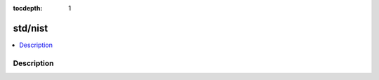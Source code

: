 :tocdepth: 1

.. index:: module: std/nist

********
std/nist
********

.. contents::
   :local:
   :backlinks: entry
   :depth: 2

Description
-----------

.. dry:module:: std/nist
